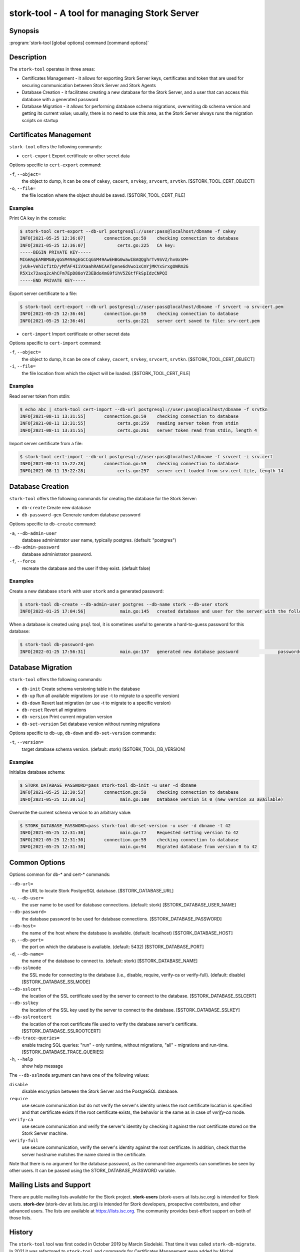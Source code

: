 ..
   Copyright (C) 2020-2021 Internet Systems Consortium, Inc. ("ISC")

   This Source Code Form is subject to the terms of the Mozilla Public
   License, v. 2.0. If a copy of the MPL was not distributed with this
   file, You can obtain one at http://mozilla.org/MPL/2.0/.

   See the COPYRIGHT file distributed with this work for additional
   information regarding copyright ownership.

.. _man-stork-tool:

stork-tool - A tool for managing Stork Server
---------------------------------------------

Synopsis
~~~~~~~~

:program:`stork-tool [global options] command [command options]`

Description
~~~~~~~~~~~

The ``stork-tool`` operates in three areas:

- Certificates Management - it allows for exporting Stork Server keys, certificates
  and token that are used for securing communication between Stork Server
  and Stork Agents

- Database Creation - it facilitates creating a new database for the Stork Server,
  and a user that can access this database with a generated password

- Database Migration - it allows for performing database schema migrations,
  overwriting db schema version and getting its current value;
  usually, there is no need to use this area, as the Stork Server always runs
  the migration scripts on startup


Certificates Management
~~~~~~~~~~~~~~~~~~~~~~~

``stork-tool`` offers the following commands:

- ``cert-export``     Export certificate or other secret data

Options specific to ``cert-export`` command:

``-f``, ``--object=``
   the object to dump, it can be one of ``cakey``, ``cacert``, ``srvkey``, ``srvcert``, ``srvtkn``.
   [$STORK_TOOL_CERT_OBJECT]

``-o``, ``--file=``
   the file location where the object should be saved. [$STORK_TOOL_CERT_FILE]

Examples
........

Print CA key in the console:

.. code-block:: console

    $ stork-tool cert-export --db-url postgresql://user:pass@localhost/dbname -f cakey
    INFO[2021-05-25 12:36:07]       connection.go:59    checking connection to database
    INFO[2021-05-25 12:36:07]            certs.go:225   CA key:
    -----BEGIN PRIVATE KEY-----
    MIGHAgEAMBMGByqGSM49AgEGCCqGSM49AwEHBG0wawIBAQQghrTv9SVZ/hv0xSM+
    jvUk+VehIcf1tD/yMfAF4IiVXaahRANCAATgene6dVwo1xCmYjMKYxSrxgOWRm2G
    R5X1x72axq2cAhCFm7EpD88oYZ3EBdoXmG9fihV5ZGtfFkSpIdzCNPQI
    -----END PRIVATE KEY-----

Export server certificate to a file:

.. code-block:: console

    $ stork-tool cert-export --db-url postgresql://user:pass@localhost/dbname -f srvcert -o srv-cert.pem
    INFO[2021-05-25 12:36:46]       connection.go:59    checking connection to database
    INFO[2021-05-25 12:36:46]            certs.go:221   server cert saved to file: srv-cert.pem

- ``cert-import``     Import certificate or other secret data

Options specific to ``cert-import`` command:

``-f``, ``--object=``
   the object to dump, it can be one of ``cakey``, ``cacert``, ``srvkey``, ``srvcert``, ``srvtkn``.
   [$STORK_TOOL_CERT_OBJECT]

``-i``, ``--file=``
   the file location from which the object will be loaded. [$STORK_TOOL_CERT_FILE]


Examples
........

Read server token from stdin:

.. code-block:: console

    $ echo abc | stork-tool cert-import --db-url postgresql://user:pass@localhost/dbname -f srvtkn
    INFO[2021-08-11 13:31:55]       connection.go:59    checking connection to database
    INFO[2021-08-11 13:31:55]            certs.go:259   reading server token from stdin
    INFO[2021-08-11 13:31:55]            certs.go:261   server token read from stdin, length 4

Import server certificate from a file:

.. code-block:: console

    $ stork-tool cert-import --db-url postgresql://user:pass@localhost/dbname -f srvcert -i srv.cert
    INFO[2021-08-11 15:22:28]       connection.go:59    checking connection to database
    INFO[2021-08-11 15:22:28]            certs.go:257   server cert loaded from srv.cert file, length 14

Database Creation
~~~~~~~~~~~~~~~~~

``stork-tool`` offers the following commands for creating the database for the Stork Server:

- ``db-create``       Create new database

- ``db-password-gen`` Generate random database password

Options specific to ``db-create`` command:

``-a``, ``--db-admin-user``
   database administrator user name, typically postgres. (default: "postgres")

``--db-admin-password``
   database administrator password.

``-f``, ``--force``
   recreate the database and the user if they exist. (default false)

Examples
........

Create a new database ``stork`` with user ``stork`` and a generated password:

.. code-block:: console

    $ stork-tool db-create --db-admin-user postgres --db-name stork --db-user stork
    INFO[2022-01-25 17:04:56]             main.go:145   created database and user for the server with the following credentials  database_name=stork password=L82B+kJEOyhDoMnZf9qPAGyKjH5Qo/Xb user=stork

When a database is created using ``psql`` tool, it is sometimes useful to generate
a hard-to-guess password for this database:

.. code-block:: console

    $ stork-tool db-password-gen
    INFO[2022-01-25 17:56:31]             main.go:157   generated new database password               password=znYDfWzvMhWRZyJJuu3EvUxH5KMi1SmJ

Database Migration
~~~~~~~~~~~~~~~~~~

``stork-tool`` offers the following commands:

- ``db-init``         Create schema versioning table in the database

- ``db-up``           Run all available migrations (or use -t to migrate to a specific version)

- ``db-down``         Revert last migration (or use -t to migrate to a specific version)

- ``db-reset``        Revert all migrations

- ``db-version``      Print current migration version

- ``db-set-version``  Set database version without running migrations

Options specific to ``db-up``, ``db-down`` and ``db-set-version`` commands:

``-t``, ``--version=``
   target database schema version. (default: stork) [$STORK_TOOL_DB_VERSION]

Examples
........

Initialize database schema:

.. code-block:: console

    $ STORK_DATABASE_PASSWORD=pass stork-tool db-init -u user -d dbname
    INFO[2021-05-25 12:30:53]       connection.go:59    checking connection to database
    INFO[2021-05-25 12:30:53]             main.go:100   Database version is 0 (new version 33 available)

Overwrite the current schema version to an arbitrary value:

.. code-block:: console

    $ STORK_DATABASE_PASSWORD=pass stork-tool db-set-version -u user -d dbname -t 42
    INFO[2021-05-25 12:31:30]             main.go:77    Requested setting version to 42
    INFO[2021-05-25 12:31:30]       connection.go:59    checking connection to database
    INFO[2021-05-25 12:31:30]             main.go:94    Migrated database from version 0 to 42

Common Options
~~~~~~~~~~~~~~

Options common for db-* and cert-* commands:

``--db-url=``
   the URL to locate Stork PostgreSQL database. [$STORK_DATABASE_URL]

``-u``, ``--db-user=``
   the user name to be used for database connections. (default: stork) [$STORK_DATABASE_USER_NAME]

``--db-password=``
   the database password to be used for database connections. [$STORK_DATABASE_PASSWORD]

``--db-host=``
   the name of the host where the database is available. (default: localhost) [$STORK_DATABASE_HOST]

``-p``, ``--db-port=``
   the port on which the database is available. (default: 5432) [$STORK_DATABASE_PORT]

``-d``, ``--db-name=``
   the name of the database to connect to. (default: stork) [$STORK_DATABASE_NAME]

``--db-sslmode``
   the SSL mode for connecting to the database (i.e., disable, require, verify-ca or verify-full). (default: disable) [$STORK_DATABASE_SSLMODE]

``--db-sslcert``
   the location of the SSL certificate used by the server to connect to the database. [$STORK_DATABASE_SSLCERT]

``--db-sslkey``
   the location of the SSL key used by the server to connect to the database. [$STORK_DATABASE_SSLKEY]

``--db-sslrootcert``
   the location of the root certificate file used to verify the database server's certificate. [$STORK_DATABASE_SSLROOTCERT]

``--db-trace-queries=``
   enable tracing SQL queries: "run" - only runtime, without migrations, "all" - migrations and run-time.
   [$STORK_DATABASE_TRACE_QUERIES]

``-h``, ``--help``
   show help message

The ``--db-sslmode`` argument can have one of the following values:

``disable``
  disable encryption between the Stork Server and the PostgreSQL database.

``require``
  use secure communication but do not verify the server's identity unless the
  root certificate location is specified and that certificate exists
  If the root certificate exists, the behavior is the same as in case of `verify-ca`
  mode.

``verify-ca``
  use secure communication and verify the server's identity by checking it
  against the root certificate stored on the Stork Server machine.

``verify-full``
  use secure communication, verify the server's identity against the root
  certificate. In addition, check that the server hostname matches the
  name stored in the certificate.

Note that there is no argument for the database password, as the command-line arguments can sometimes be seen
by other users. It can be passed using the STORK_DATABASE_PASSWORD variable.

Mailing Lists and Support
~~~~~~~~~~~~~~~~~~~~~~~~~

There are public mailing lists available for the Stork project. **stork-users**
(stork-users at lists.isc.org) is intended for Stork users. **stork-dev**
(stork-dev at lists.isc.org) is intended for Stork developers, prospective
contributors, and other advanced users. The lists are available at
https://lists.isc.org. The community provides best-effort support
on both of those lists.


History
~~~~~~~

The ``stork-tool`` tool was first coded in October 2019 by Marcin Siodelski. That time it was called
``stork-db-migrate``. In 2021 it was refactored to ``stork-tool`` and commands for Certificates Management
were added by Michal Nowikowski.

See Also
~~~~~~~~

:manpage:`stork-agent(8)`, :manpage:`stork-server(8)`
